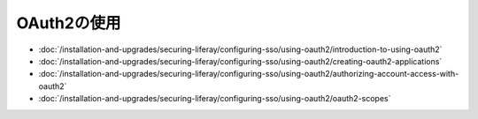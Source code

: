 OAuth2の使用
============

-  :doc:`/installation-and-upgrades/securing-liferay/configuring-sso/using-oauth2/introduction-to-using-oauth2`
-  :doc:`/installation-and-upgrades/securing-liferay/configuring-sso/using-oauth2/creating-oauth2-applications`
-  :doc:`/installation-and-upgrades/securing-liferay/configuring-sso/using-oauth2/authorizing-account-access-with-oauth2`
-  :doc:`/installation-and-upgrades/securing-liferay/configuring-sso/using-oauth2/oauth2-scopes`